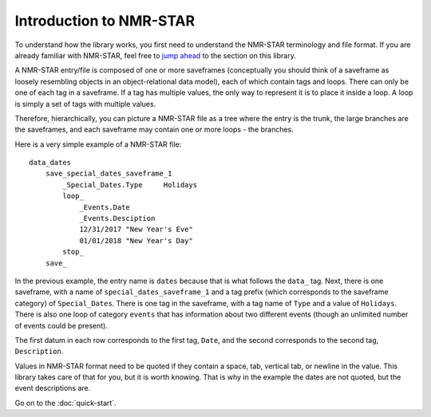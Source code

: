 
Introduction to NMR-STAR
------------------------

To understand how the library works, you first need to understand the
NMR-STAR terminology and file format. If you are already familiar with
NMR-STAR, feel free to `jump ahead <#quick-start-to-pynmrstar>`__ to the
section on this library.

A NMR-STAR entry/file is composed of one or more saveframes
(conceptually you should think of a saveframe as loosely resembling
objects in an object-relational data model), each of which contain tags
and loops. There can only be one of each tag in a saveframe. If a tag
has multiple values, the only way to represent it is to place it inside
a loop. A loop is simply a set of tags with multiple values.

Therefore, hierarchically, you can picture a NMR-STAR file as a tree
where the entry is the trunk, the large branches are the saveframes, and
each saveframe may contain one or more loops - the branches.

Here is a very simple example of a NMR-STAR file:

::

    data_dates
        save_special_dates_saveframe_1
            _Special_Dates.Type     Holidays
            loop_
                _Events.Date
                _Events.Desciption
                12/31/2017 "New Year's Eve"
                01/01/2018 "New Year's Day"
            stop_
        save_

In the previous example, the entry name is ``dates`` because that is
what follows the ``data_`` tag. Next, there is one saveframe, with a
name of ``special_dates_saveframe_1`` and a tag prefix (which
corresponds to the saveframe category) of ``Special_Dates``. There is
one tag in the saveframe, with a tag name of ``Type`` and a value of
``Holidays``. There is also one loop of category ``events`` that has
information about two different events (though an unlimited number of
events could be present).

The first datum in each row corresponds to the first tag, ``Date``, and
the second corresponds to the second tag, ``Description``.

Values in NMR-STAR format need to be quoted if they contain a space,
tab, vertical tab, or newline in the value. This library takes care of
that for you, but it is worth knowing. That is why in the example the
dates are not quoted, but the event descriptions are.

Go on to the :doc:`quick-start`.